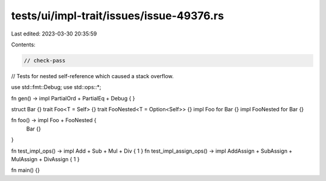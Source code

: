 tests/ui/impl-trait/issues/issue-49376.rs
=========================================

Last edited: 2023-03-30 20:35:59

Contents:

.. code-block:: rs

    // check-pass

// Tests for nested self-reference which caused a stack overflow.

use std::fmt::Debug;
use std::ops::*;

fn gen() -> impl PartialOrd + PartialEq + Debug { }

struct Bar {}
trait Foo<T = Self> {}
trait FooNested<T = Option<Self>> {}
impl Foo for Bar {}
impl FooNested for Bar {}

fn foo() -> impl Foo + FooNested {
    Bar {}
}

fn test_impl_ops() -> impl Add + Sub + Mul + Div { 1 }
fn test_impl_assign_ops() -> impl AddAssign + SubAssign + MulAssign + DivAssign { 1 }

fn main() {}


